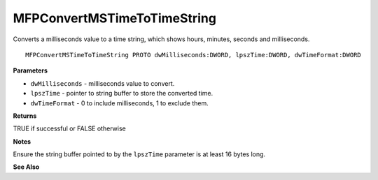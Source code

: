 .. _MFPConvertMSTimeToTimeString:

============================
MFPConvertMSTimeToTimeString
============================

Converts a milliseconds value to a time string, which shows hours, minutes, seconds and milliseconds. 

::

   MFPConvertMSTimeToTimeString PROTO dwMilliseconds:DWORD, lpszTime:DWORD, dwTimeFormat:DWORD


**Parameters**

* ``dwMilliseconds`` - milliseconds value to convert.

* ``lpszTime`` - pointer to string buffer to store the converted time.

* ``dwTimeFormat`` - 0 to include milliseconds, 1 to exclude them.


**Returns**

TRUE if successful or FALSE otherwise

**Notes**

Ensure the string buffer pointed to by the ``lpszTime`` parameter is at least 16 bytes long.


**See Also**

